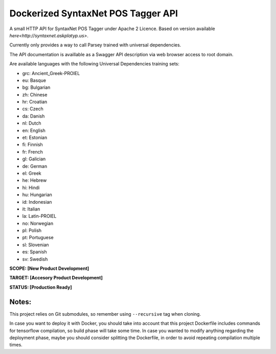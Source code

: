 Dockerized SyntaxNet POS Tagger API
===================================
A small HTTP API for SyntaxNet POS Tagger under Apache 2 Licence.
Based on version available `here<http://syntaxnet.askplatyp.us>`.

Currently only provides a way to call Parsey trained with universal dependencies.

The API documentation is availlable as a Swagger API description via web browser access to root domain.

Are available languages with the following Universal Dependencies training sets:

* grc: Ancient_Greek-PROIEL
* eu: Basque
* bg: Bulgarian
* zh: Chinese
* hr: Croatian
* cs: Czech
* da: Danish
* nl: Dutch
* en: English
* et: Estonian
* fi: Finnish
* fr: French
* gl: Galician
* de: German
* el: Greek
* he: Hebrew
* hi: Hindi
* hu: Hungarian
* id: Indonesian
* it: Italian
* la: Latin-PROIEL
* no: Norwegian
* pl: Polish
* pt: Portuguese
* sl: Slovenian
* es: Spanish
* sv: Swedish

**SCOPE:  [New Product Development]**

**TARGET: [Accesory Product Development]**

**STATUS: [Production Ready]**

Notes:
------
This project relies on Git submodules, so remember using ``--recursive`` tag when cloning.

In case you want to deploy it with Docker, you should take into account that this project Dockerfile includes commands for tensorflow compilation, so build phase will take some time. In case you wanted to modify anything regarding the deployment phase, maybe you should consider splitting the Dockerfile, in order to avoid repeating compilation multiple times.

